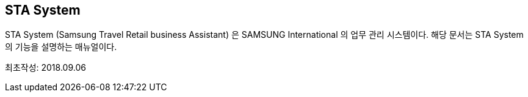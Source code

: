 == STA System ==

STA System (Samsung Travel Retail business Assistant) 은 SAMSUNG International 의 업무 관리 시스템이다. 해당 문서는 STA System의 기능을 설명하는 매뉴얼이다. 

최초작성: 2018.09.06
